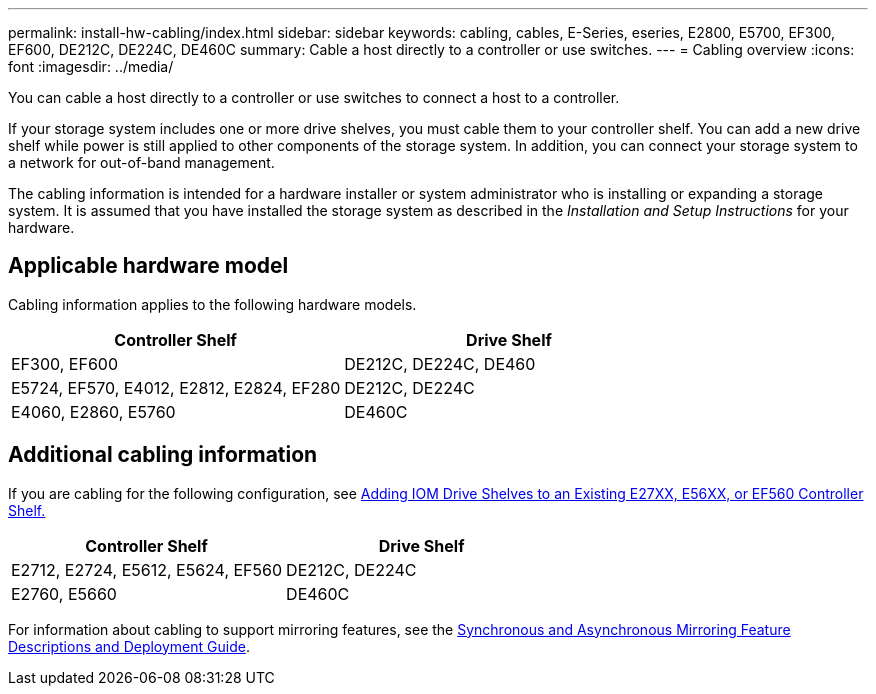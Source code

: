 ---
permalink: install-hw-cabling/index.html
sidebar: sidebar
keywords: cabling, cables, E-Series, eseries, E2800, E5700, EF300, EF600, DE212C, DE224C, DE460C
summary: Cable a host directly to a controller or use switches.
---
= Cabling overview
:icons: font
:imagesdir: ../media/

[.lead]
You can cable a host directly to a controller or use switches to connect a host to a controller.

If your storage system includes one or more drive shelves, you must cable them to your controller shelf. You can add a new drive shelf while power is still applied to other components of the storage system. In addition, you can connect your storage system to a network for out-of-band management.

The cabling information is intended for a hardware installer or system administrator who is installing or expanding a storage system. It is assumed that you have installed the storage system as described in the _Installation and Setup Instructions_ for your hardware.

== Applicable hardware model

Cabling information applies to the following hardware models.

[options="header"]
|===
a| *Controller Shelf* a| *Drive Shelf*
a|
EF300, EF600
a|
DE212C, DE224C, DE460
a|
E5724, EF570, E4012, E2812, E2824, EF280
a|
DE212C, DE224C
a|
E4060, E2860, E5760
a|
DE460C
|===

== Additional cabling information

If you are cabling for the following configuration, see https://mysupport.netapp.com/ecm/ecm_download_file/ECMLP2859057[Adding IOM Drive Shelves to an Existing E27XX, E56XX, or EF560 Controller Shelf.^]

[options="header"]
|===
a| *Controller Shelf* a| *Drive Shelf*
a|
E2712, E2724, E5612, E5624, EF560
a|
DE212C, DE224C
a|
E2760, E5660
a|
DE460C
|===

For information about cabling to support mirroring features, see the https://www.netapp.com/pdf.html?item=/media/17133-tr4656pdf.pdf[Synchronous and Asynchronous Mirroring Feature Descriptions and Deployment Guide^].
